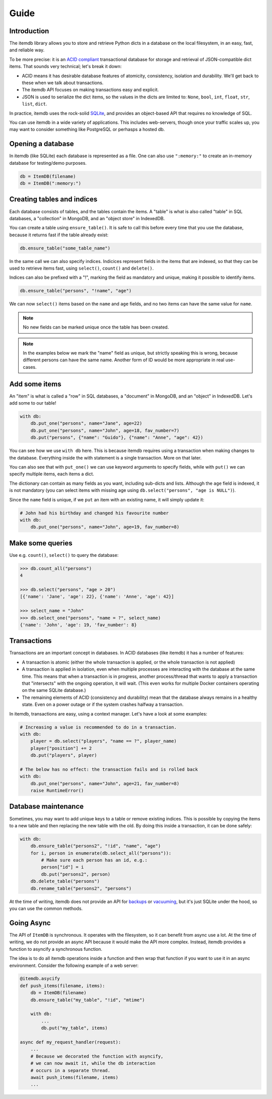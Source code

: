 Guide
=====


Introduction
------------

The itemdb library allows you to store and retrieve Python dicts in a
database on the local filesystem, in an easy, fast, and reliable way.

To be more precise: it is an `ACID compliant
<https://en.wikipedia.org/wiki/ACID>`_ transactional database for
storage and retrieval of JSON-compatible dict items.
That sounds very technical; let's break it down:

* ACID means it has desirable database features of atomicity,
  consistency, isolation and durability. We'll get back to these when
  we talk about transactions.
* The itemdb API focuses on making transactions easy and explicit.
* JSON is used to serialize the dict items, so the values in the dicts
  are limited to: ``None``, ``bool``, ``int``, ``float``, ``str``,
  ``list``, ``dict``.

In practice, itemdb uses the rock-solid `SQLite <https://sqlite.org>`_, and
provides an object-based API that requires no knowledge of SQL.

You can use itemdb in a wide variety of applications. This includes
web-servers, though once your traffic scales up, you may want to
consider something like PostgreSQL or perhasps a hosted db.


Opening a database
------------------

In itemdb (like SQLite) each database is represented as a file. One can also
use ``":memory:"`` to create an in-memory database for testing/demo purposes.

.. code-block:: python

    db = ItemDB(filename)
    db = ItemDB(":memory:")


Creating tables and indices
---------------------------

Each database consists of tables, and the tables contain the items. A
"table" is what is also called "table" in SQL databases, a "collection"
in MongoDB, and an "object store" in IndexedDB.

You can create a table using ``ensure_table()``. It is safe to call this
before every time that you use the database, because it returns fast if the
table already exist:

.. code-block:: python

    db.ensure_table("some_table_name")

In the same call we can also specify indices. Indicices represent fields in the
items that are indexed, so that they can be used to retrieve items fast,
using ``select()``, ``count()`` and ``delete()``.

Indices can also be prefixed with a "!", marking the field as mandatory and unique,
making it possible to identify items.

.. code-block:: python

    db.ensure_table("persons", "!name", "age")

We can now ``select()`` items based on the ``name`` and ``age`` fields, and no
two items can have the same value for ``name``.

.. note::

    No new fields can be marked unique once the table has been created.

.. note::

    In the examples below we mark the "name" field as unique, but
    strictly speaking this is wrong, because different persons can have
    the same name. Another form of ID would be more appropriate in real
    use-cases.


Add some items
--------------

An "item" is what is called a "row" in SQL databases, a "document"
in MongoDB, and an "object" in IndexedDB. Let's add some to our table!

.. code-block:: python

    with db:
        db.put_one("persons", name="Jane", age=22)
        db.put_one("persons", name="John", age=18, fav_number=7)
        db.put("persons", {"name": "Guido"}, {"name": "Anne", "age": 42})

You can see how we use ``with db`` here. This is because itemdb requires using
a transaction when making changes to the database. Everything inside
the with statement is a single transaction. More on that later.

You can also see that with ``put_one()`` we can use keyword arguments to specify fields,
while with ``put()`` we can specify multiple items, each items a dict.

The dictionary can contain as many fields as you want, including sub-dicts and lists.
Although the ``age`` field is indexed, it is not mandatory (you can
select items with missing age using ``db.select("persons", "age is NULL")``).

Since the ``name`` field is unique, if we ``put`` an item with an existing name,
it will simply update it:

.. code-block:: python

    # John had his birthday and changed his favourite number
    with db:
        db.put_one("persons", name="John", age=19, fav_number=8)


Make some queries
-----------------

Use e.g. ``count()``, ``select()`` to query the database:

.. code-block:: python

    >>> db.count_all("persons")
    4

    >>> db.select("persons", "age > 20")
    [{'name': 'Jane', 'age': 22}, {'name': 'Anne', 'age': 42}]

    >>> select_name = "John"
    >>> db.select_one("persons", "name = ?", select_name)
    {'name': 'John', 'age': 19, 'fav_number': 8}


Transactions
------------

Transactions are an important concept in databases. In ACID databases (like itemdb) it has a number of features:

* A transaction is atomic (either the whole transaction is applied, or
  the whole transaction is not applied)
* A transaction is applied in isolation, even when multiple processes
  are interacting with the database at the same time. This means that
  when a transaction is in progress, another process/thread that wants
  to apply a transaction that "intersects" with the ongoing operation,
  it will wait. (This even works for multiple Docker containers
  operating on the same SQLite database.)
* The remaining elements of ACID (consistency and durability) mean that
  the database always remains in a healthy state. Even on a power outage
  or if the system crashes halfway a transaction.

In itemdb, transactions are easy, using a context manager. Let's have a look at some examples:

.. code-block:: python

    # Increasing a value is recommended to do in a transaction.
    with db:
        player = db.select("players", "name == ?", player_name)
        player["position"] += 2
        db.put("players", player)

    # The below has no effect: the transaction fails and is rolled back
    with db:
        db.put_one("persons", name="John", age=21, fav_number=8)
        raise RuntimeError()


Database maintenance
--------------------

Sometimes, you may want to add unique keys to a table or remove existing indices.
This is possible by copying the items to a new table and then replacing the new
table with the old. By doing this inside a transaction, it can be done safely:

.. code-block:: python

    with db:
        db.ensure_table("persons2", "!id", "name", "age")
        for i, person in enumerate(db.select_all("persons")):
            # Make sure each person has an id, e.g.:
            person["id"] = i
            db.put("persons2", person)
        db.delete_table("persons")
        db.rename_table("persons2", "persons")

At the time of writing, itemdb does not provide an API for
`backups <https://docs.python.org/3/library/sqlite3.html#sqlite3.Connection.backup>`_ or
`vacuuming <https://www.sqlite.org/lang_vacuum.html>`_,
but it's just SQLite under the hood, so you can use the common methods.


Going Async
-----------

The API of ``ItemDB`` is synchronous. It operates with the filesystem, so
it can benefit from async use a lot. At the time of writing, we do not provide
an async API because it would make the API more complex. Instead, itemdb provides
a function to asyncify a synchronous function.

The idea is to do all itemdb operations inside a function and then wrap
that function if you want to use it in an async environment. Consider
the following example of a web server:

.. code-block:: python

    @itemdb.asycify
    def push_items(filename, items):
        db = ItemDB(filename)
        db.ensure_table("my_table", "!id", "mtime")

        with db:
            ...
            db.put("my_table", items)

    async def my_request_handler(request):
        ...
        # Because we decorated the function with asyncify,
        # we can now await it, while the db interaction
        # occurs in a separate thread.
        await push_items(filename, items)
        ...
